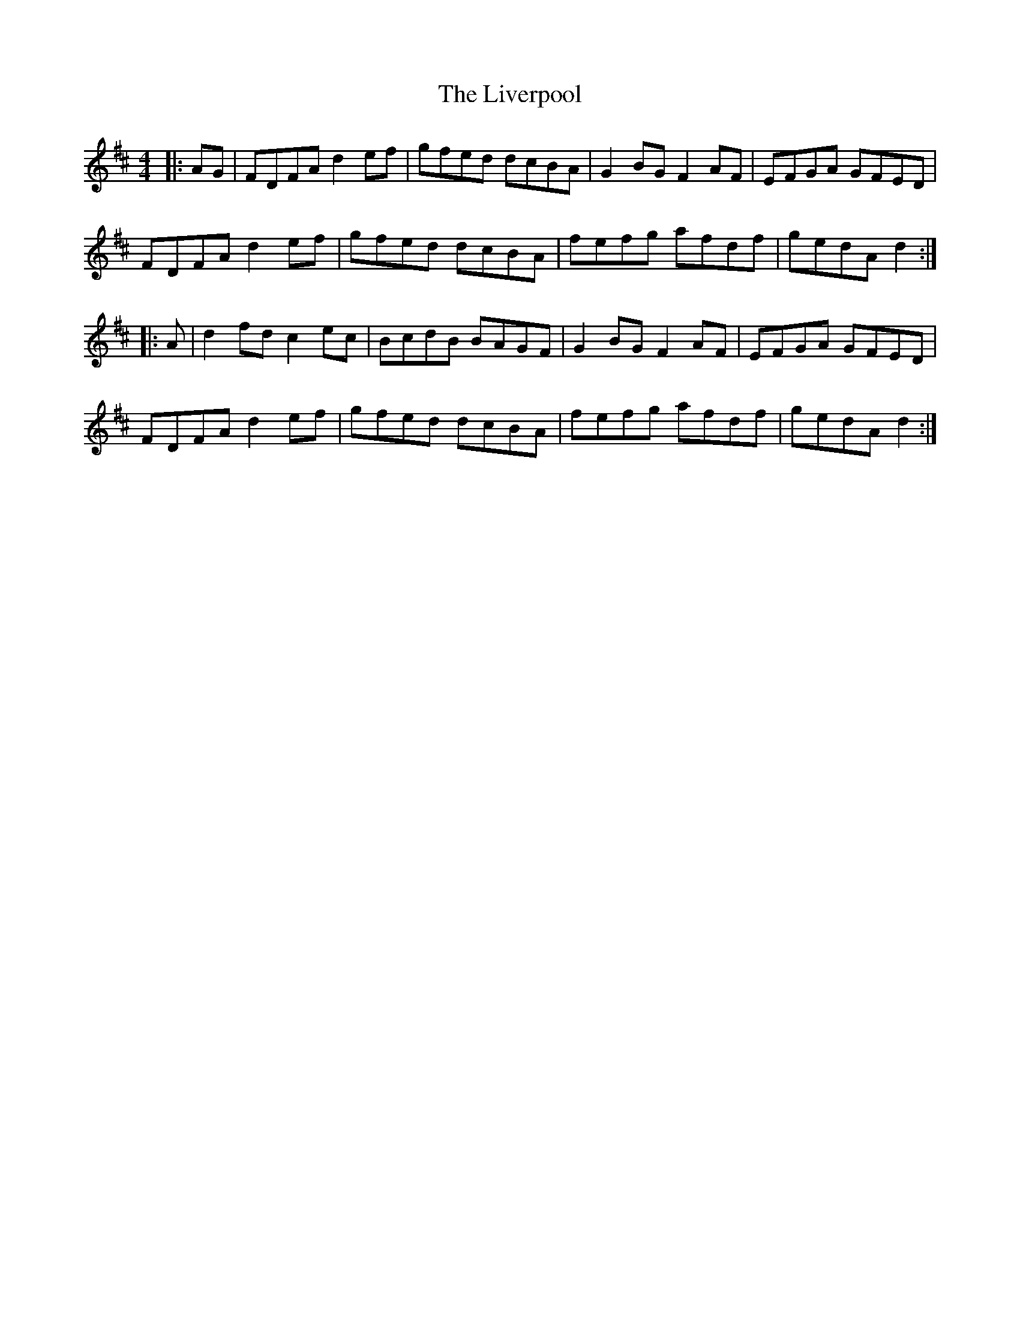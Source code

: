 X: 23844
T: Liverpool, The
R: hornpipe
M: 4/4
K: Dmajor
|:AG|FDFA d2 ef|gfed dcBA|G2 BG F2 AF|EFGA GFED|
FDFA d2 ef|gfed dcBA|fefg afdf|gedA d2:|
|:A|d2 fd c2 ec|BcdB BAGF|G2 BG F2 AF|EFGA GFED|
FDFA d2 ef|gfed dcBA|fefg afdf|gedA d2:|

